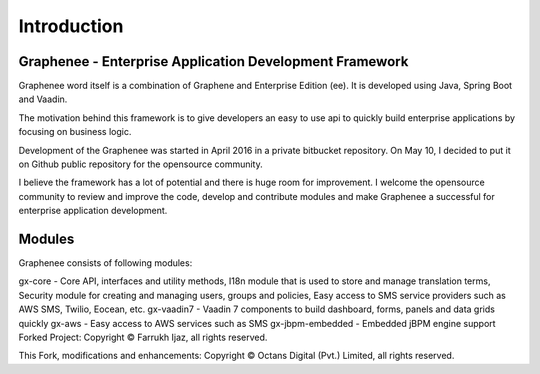 Introduction
============
Graphenee - Enterprise Application Development Framework
--------------------------------------------------------

Graphenee word itself is a combination of Graphene and Enterprise Edition (ee). It is developed using Java, Spring Boot and Vaadin.

The motivation behind this framework is to give developers an easy to use api to quickly build enterprise applications by focusing on business logic.

Development of the Graphenee was started in April 2016 in a private bitbucket repository. On May 10, I decided to put it on Github public repository for the opensource community.

I believe the framework has a lot of potential and there is huge room for improvement. I welcome the opensource community to review and improve the code, develop and contribute modules and make Graphenee a successful for enterprise application development.

.. _modules:

Modules
-------
Graphenee consists of following modules:

gx-core - Core API, interfaces and utility methods, I18n module that is used to store and manage translation terms, Security module for creating and managing users, groups and policies, Easy access to SMS service providers such as AWS SMS, Twilio, Eocean, etc.
gx-vaadin7 - Vaadin 7 components to build dashboard, forms, panels and data grids quickly
gx-aws - Easy access to AWS services such as SMS
gx-jbpm-embedded - Embedded jBPM engine support
Forked Project: Copyright © Farrukh Ijaz, all rights reserved.

This Fork, modifications and enhancements: Copyright © Octans Digital (Pvt.) Limited, all rights reserved.
